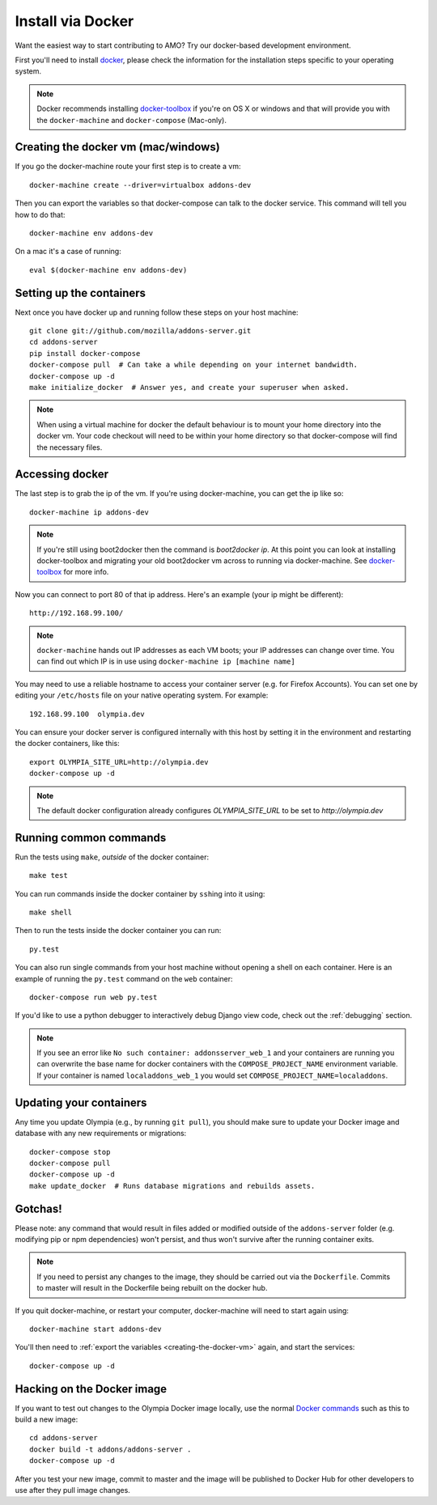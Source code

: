 ====================
Install via Docker
====================

.. _install-with-docker:

Want the easiest way to start contributing to AMO? Try our docker-based
development environment.

First you'll need to install docker_, please check the information for
the installation steps specific to your operating system.

.. note::
    Docker recommends installing docker-toolbox_ if you're on OS X or
    windows and that will provide you with the ``docker-machine`` and
    ``docker-compose`` (Mac-only).


.. _creating-the-docker-vm:

Creating the docker vm (mac/windows)
~~~~~~~~~~~~~~~~~~~~~~~~~~~~~~~~~~~~

If you go the docker-machine route your first step is to create a vm::

    docker-machine create --driver=virtualbox addons-dev

Then you can export the variables so that docker-compose can talk to
the docker service. This command will tell you how to do that::

    docker-machine env addons-dev

On a mac it's a case of running::

    eval $(docker-machine env addons-dev)

Setting up the containers
~~~~~~~~~~~~~~~~~~~~~~~~~

Next once you have docker up and running follow these steps
on your host machine::

    git clone git://github.com/mozilla/addons-server.git
    cd addons-server
    pip install docker-compose
    docker-compose pull  # Can take a while depending on your internet bandwidth.
    docker-compose up -d
    make initialize_docker  # Answer yes, and create your superuser when asked.

.. note::

   When using a virtual machine for docker the default behaviour is to mount
   your home directory into the docker vm. Your code checkout will need
   to be within your home directory so that docker-compose will find the necessary
   files.

Accessing docker
~~~~~~~~~~~~~~~~

The last step is to grab the ip of the vm. If you're using docker-machine,
you can get the ip like so::

    docker-machine ip addons-dev

.. note::
    If you're still using boot2docker then the command is `boot2docker ip`.
    At this point you can look at installing docker-toolbox and migrating
    your old boot2docker vm across to running via docker-machine. See
    docker-toolbox_ for more info.

Now you can connect to port 80 of that ip address. Here's an example
(your ip might be different)::

    http://192.168.99.100/

.. note::
    ``docker-machine`` hands out IP addresses as each VM boots; your IP
    addresses can change over time. You can find out which IP is in use using
    ``docker-machine ip [machine name]``

You may need to use a reliable hostname to access your container server (e.g. for
Firefox Accounts). You can set one by editing your ``/etc/hosts`` file on your
native operating system. For example::

    192.168.99.100  olympia.dev

You can ensure your docker server is configured internally with this host by
setting it in the environment and restarting the docker containers, like this::

    export OLYMPIA_SITE_URL=http://olympia.dev
    docker-compose up -d

.. note::
    The default docker configuration already configures `OLYMPIA_SITE_URL` to
    be set to `http://olympia.dev`

Running common commands
~~~~~~~~~~~~~~~~~~~~~~~

Run the tests using ``make``, *outside* of the docker container::

    make test

You can run commands inside the docker container by ``ssh``\ing into it using::

    make shell

Then to run the tests inside the docker container you can run::

    py.test

You can also run single commands from your host machine without opening a shell
on each container. Here is an example of running the ``py.test`` command on the
``web`` container::

    docker-compose run web py.test

If you'd like to use a python debugger to interactively
debug Django view code, check out the :ref:`debugging` section.

.. note::
    If you see an error like ``No such container: addonsserver_web_1`` and
    your containers are running you can overwrite the base name for docker
    containers with the ``COMPOSE_PROJECT_NAME`` environment variable. If your
    container is named ``localaddons_web_1`` you would set
    ``COMPOSE_PROJECT_NAME=localaddons``.

Updating your containers
~~~~~~~~~~~~~~~~~~~~~~~~

Any time you update Olympia (e.g., by running ``git pull``), you should make
sure to update your Docker image and database with any new requirements or
migrations::

    docker-compose stop
    docker-compose pull
    docker-compose up -d
    make update_docker  # Runs database migrations and rebuilds assets.

Gotchas!
~~~~~~~~

Please note: any command that would result in files added or modified
outside of the ``addons-server`` folder (e.g. modifying pip or npm
dependencies) won't persist, and thus won't survive after the
running container exits.

.. note::
    If you need to persist any changes to the image, they should be carried out
    via the ``Dockerfile``. Commits to master will result in the Dockerfile
    being rebuilt on the docker hub.

If you quit docker-machine, or restart your computer, docker-machine will need
to start again using::

    docker-machine start addons-dev

You'll then need to :ref:`export the variables <creating-the-docker-vm>` again,
and start the services::

    docker-compose up -d

Hacking on the Docker image
~~~~~~~~~~~~~~~~~~~~~~~~~~~

If you want to test out changes to the Olympia Docker image locally, use the
normal `Docker commands <https://docs.docker.com/reference/commandline/cli/>`_
such as this to build a new image::

    cd addons-server
    docker build -t addons/addons-server .
    docker-compose up -d

After you test your new image, commit to master and the image will be published
to Docker Hub for other developers to use after they pull image changes.

.. _docker: https://docs.docker.com/installation/#installation
.. _docker-toolbox: https://www.docker.com/toolbox
